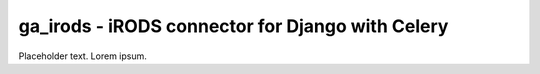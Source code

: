 ga_irods - iRODS connector for Django with Celery
#################################################

Placeholder text.  Lorem ipsum.

